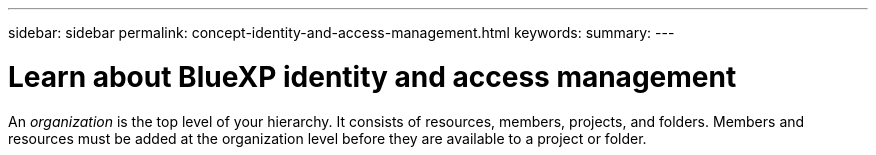 ---
sidebar: sidebar
permalink: concept-identity-and-access-management.html
keywords: 
summary: 
---

= Learn about BlueXP identity and access management
:hardbreaks:
:nofooter:
:icons: font
:linkattrs:
:imagesdir: ./media/

[.lead]
An _organization_ is the top level of your hierarchy. It consists of resources, members, projects, and folders. Members and resources must be added at the organization level before they are available to a project or folder.